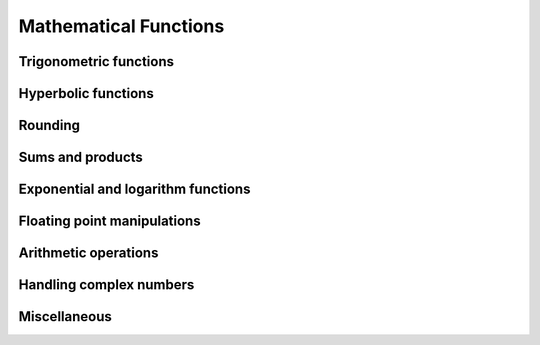Mathematical Functions
======================

Trigonometric functions
-----------------------

.. autosummary::
   :toctree: generated/
   :nosignatures:

   cupy.sin
   cupy.cos
   cupy.tan
   cupy.arcsin
   cupy.arccos
   cupy.arctan
   cupy.hypot
   cupy.arctan2
   cupy.deg2rad
   cupy.rad2deg
   cupy.degrees
   cupy.radians


Hyperbolic functions
--------------------

.. autosummary::
   :toctree: generated/
   :nosignatures:

   cupy.sinh
   cupy.cosh
   cupy.tanh
   cupy.arcsinh
   cupy.arccosh
   cupy.arctanh


Rounding
--------

.. autosummary::
   :toctree: generated/
   :nosignatures:

   cupy.rint
   cupy.floor
   cupy.ceil
   cupy.trunc
   cupy.fix


Sums and products
-----------------

.. autosummary::
   :toctree: generated/
   :nosignatures:

   cupy.sum
   cupy.prod
   cupy.cumsum
   cupy.cumprod


Exponential and logarithm functions
-----------------------------------

.. autosummary::
   :toctree: generated/
   :nosignatures:

   cupy.exp
   cupy.expm1
   cupy.exp2
   cupy.log
   cupy.log10
   cupy.log2
   cupy.log1p
   cupy.logaddexp
   cupy.logaddexp2


Floating point manipulations
----------------------------

.. autosummary::
   :toctree: generated/
   :nosignatures:

   cupy.signbit
   cupy.copysign
   cupy.ldexp
   cupy.frexp
   cupy.nextafter


Arithmetic operations
---------------------

.. autosummary::
   :toctree: generated/
   :nosignatures:

   cupy.negative
   cupy.add
   cupy.subtract
   cupy.multiply
   cupy.divide
   cupy.true_divide
   cupy.floor_divide
   cupy.power
   cupy.fmod
   cupy.mod
   cupy.remainder
   cupy.modf
   cupy.reciprocal


Handling complex numbers
------------------------

.. autosummary::
   :toctree: generated/
   :nosignatures:

   cupy.angle
   cupy.real
   cupy.imag
   cupy.conj


Miscellaneous
-------------

.. autosummary::
   :toctree: generated/
   :nosignatures:

   cupy.clip
   cupy.sqrt
   cupy.square
   cupy.absolute
   cupy.sign
   cupy.maximum
   cupy.minimum
   cupy.fmax
   cupy.fmin
   cupy.blackman
   cupy.hamming
   cupy.hanning
